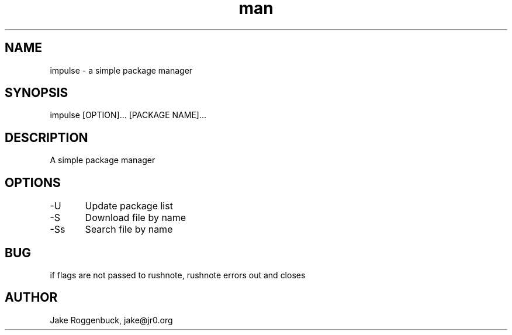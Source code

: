 .\" Manpage for Impulse.
.\" Contact jake@jr0.org to correct errors or typos.
.TH man 8 "17 Apr 2020" "1.0" "impulse man page"
.SH NAME
impulse \- a simple package manager 
.SH SYNOPSIS
impulse [OPTION]... [PACKAGE NAME]...
.SH DESCRIPTION
A simple package manager
.SH OPTIONS
-U	Update package list
.br
-S	Download file by name
.br
-Ss	Search file by name
.SH BUG
if flags are not passed to rushnote, rushnote errors out and closes
.SH AUTHOR
Jake Roggenbuck, jake@jr0.org
